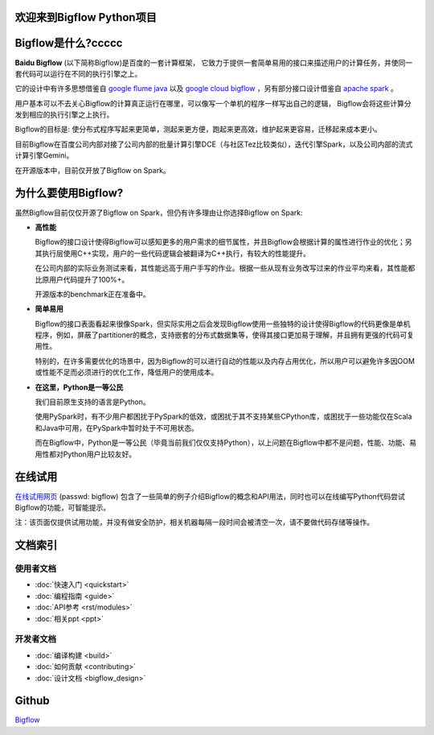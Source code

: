 .. bigflow_python documentation master file, created by
   sphinx-quickstart on Sun Mar 29 20:59:50 2015.
   You can adapt this file completely to your liking, but it should at least
   contain the root `toctree` directive.

欢迎来到Bigflow Python项目
===========================

Bigflow是什么?ccccc
===========================

**Baidu Bigflow** (以下简称Bigflow)是百度的一套计算框架， 它致力于提供一套简单易用的接口来描述用户的计算任务，并使同一套代码可以运行在不同的执行引擎之上。

它的设计中有许多思想借鉴自 `google flume java <http://pages.cs.wisc.edu/~akella/CS838/F12/838-CloudPapers/FlumeJava.pdf>`_ 以及 `google cloud bigflow <https://github.com/GoogleCloudPlatform/BigflowJavaSDK/>`_ ，另有部分接口设计借鉴自 `apache spark <http://spark.apache.org/>`_ 。

用户基本可以不去关心Bigflow的计算真正运行在哪里，可以像写一个单机的程序一样写出自己的逻辑， Bigflow会将这些计算分发到相应的执行引擎之上执行。

Bigflow的目标是: 使分布式程序写起来更简单，测起来更方便，跑起来更高效，维护起来更容易，迁移起来成本更小。

目前Bigflow在百度公司内部对接了公司内部的批量计算引擎DCE（与社区Tez比较类似），迭代引擎Spark，以及公司内部的流式计算引擎Gemini。

在开源版本中，目前仅开放了Bigflow on Spark。

为什么要使用Bigflow?
===========================

虽然Bigflow目前仅仅开源了Bigflow on Spark，但仍有许多理由让你选择Bigflow on Spark:

* **高性能**

  Bigflow的接口设计使得Bigflow可以感知更多的用户需求的细节属性，并且Bigflow会根据计算的属性进行作业的优化；另其执行层使用C++实现，用户的一些代码逻辑会被翻译为C++执行，有较大的性能提升。

  在公司内部的实际业务测试来看，其性能远高于用户手写的作业。根据一些从现有业务改写过来的作业平均来看，其性能都比原用户代码提升了100%+。

  开源版本的benchmark正在准备中。

* **简单易用**

  Bigflow的接口表面看起来很像Spark，但实际实用之后会发现Bigflow使用一些独特的设计使得Bigflow的代码更像是单机程序，例如，屏蔽了partitioner的概念，支持嵌套的分布式数据集等，使得其接口更加易于理解，并且拥有更强的代码可复用性。

  特别的，在许多需要优化的场景中，因为Bigflow的可以进行自动的性能以及内存占用优化，所以用户可以避免许多因OOM或性能不足而必须进行的优化工作，降低用户的使用成本。
  
* **在这里，Python是一等公民** 

  我们目前原生支持的语言是Python。

  使用PySpark时，有不少用户都困扰于PySpark的低效，或困扰于其不支持某些CPython库，或困扰于一些功能仅在Scala和Java中可用，在PySpark中暂时处于不可用状态。
 
  而在Bigflow中，Python是一等公民（毕竟当前我们仅仅支持Python），以上问题在Bigflow中都不是问题，性能、功能、易用性都对Python用户比较友好。
 
 
在线试用
========
`在线试用网页 <http://180.76.236.159:8732/?token=9a1bd5c7aeb2b217bef4e85c007f275e82744ba33f42eaf9>`_ (passwd: bigflow) 包含了一些简单的例子介绍Bigflow的概念和API用法，同时也可以在线编写Python代码尝试Bigflow的功能，可智能提示。

注：该页面仅提供试用功能，并没有做安全防护，相关机器每隔一段时间会被清空一次，请不要做代码存储等操作。


文档索引
========

使用者文档
-----------------

* :doc:`快速入门 <quickstart>`
* :doc:`编程指南 <guide>`
* :doc:`API参考 <rst/modules>`
* :doc:`相关ppt <ppt>`

开发者文档
-------------------
* :doc:`编译构建 <build>` 
* :doc:`如何贡献 <contributing>`
* :doc:`设计文档 <bigflow_design>`

Github
===========

`Bigflow <https://github.com/baidu/bigflow>`_

